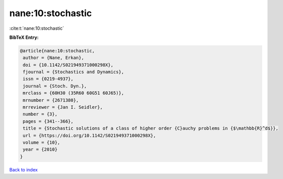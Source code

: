 nane:10:stochastic
==================

:cite:t:`nane:10:stochastic`

**BibTeX Entry:**

.. code-block:: bibtex

   @article{nane:10:stochastic,
    author = {Nane, Erkan},
    doi = {10.1142/S021949371000298X},
    fjournal = {Stochastics and Dynamics},
    issn = {0219-4937},
    journal = {Stoch. Dyn.},
    mrclass = {60H30 (35R60 60G51 60J65)},
    mrnumber = {2671380},
    mrreviewer = {Jan I. Seidler},
    number = {3},
    pages = {341--366},
    title = {Stochastic solutions of a class of higher order {C}auchy problems in {$\mathbb{R}^d$}},
    url = {https://doi.org/10.1142/S021949371000298X},
    volume = {10},
    year = {2010}
   }

`Back to index <../By-Cite-Keys.rst>`_
